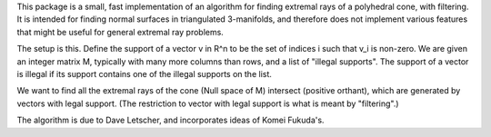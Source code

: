 This package is a small, fast implementation of an algorithm for
finding extremal rays of a polyhedral cone, with filtering.  It is
intended for finding normal surfaces in triangulated 3-manifolds, and
therefore does not implement various features that might be useful for
general extremal ray problems.

The setup is this.  Define the support of a vector v in R^n to be the
set of indices i such that v_i is non-zero.  We are given an integer
matrix M, typically with many more columns than rows, and a list of
"illegal supports".  The support of a vector is illegal if its support
contains one of the illegal supports on the list.

We want to find all the extremal rays of the cone
(Null space of M) intersect (positive orthant),
which are generated by vectors with legal support. (The restriction to
vector with legal support is what is meant by "filtering".)

The algorithm is due to Dave Letscher, and incorporates ideas of Komei
Fukuda's.


